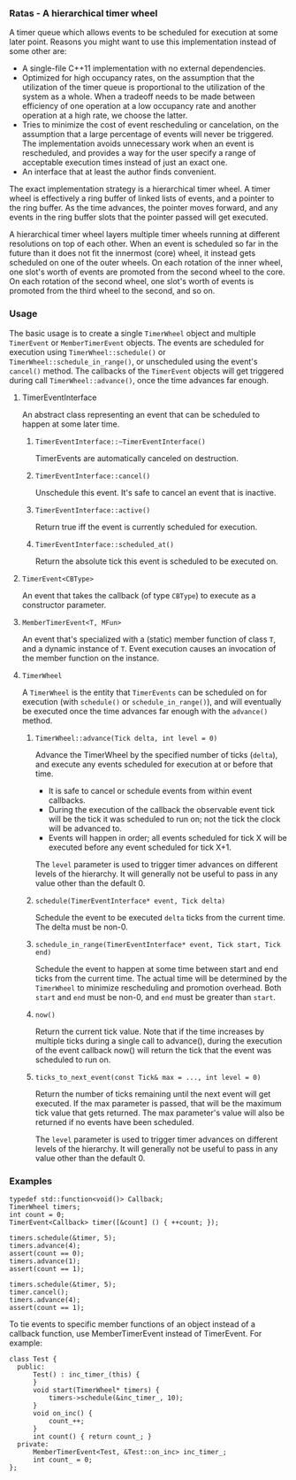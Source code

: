 *** Ratas - A hierarchical timer wheel

A timer queue which allows events to be scheduled for execution
at some later point. Reasons you might want to use this implementation
instead of some other are:

- A single-file C++11 implementation with no external dependencies.
- Optimized for high occupancy rates, on the assumption that the
  utilization of the timer queue is proportional to the utilization
  of the system as a whole. When a tradeoff needs to be made
  between efficiency of one operation at a low occupancy rate and
  another operation at a high rate, we choose the latter.
- Tries to minimize the cost of event rescheduling or cancelation,
  on the assumption that a large percentage of events will never
  be triggered. The implementation avoids unnecessary work when an
  event is rescheduled, and provides a way for the user specify a
  range of acceptable execution times instead of just an exact one.
- An interface that at least the author finds convenient.

The exact implementation strategy is a hierarchical timer
wheel. A timer wheel is effectively a ring buffer of linked lists
of events, and a pointer to the ring buffer. As the time advances,
the pointer moves forward, and any events in the ring buffer slots
that the pointer passed will get executed.

A hierarchical timer wheel layers multiple timer wheels running at
different resolutions on top of each other. When an event is
scheduled so far in the future than it does not fit the innermost
(core) wheel, it instead gets scheduled on one of the outer
wheels. On each rotation of the inner wheel, one slot's worth of
events are promoted from the second wheel to the core. On each
rotation of the second wheel, one slot's worth of events is
promoted from the third wheel to the second, and so on.

*** Usage
The basic usage is to create a single =TimerWheel= object and
multiple =TimerEvent= or =MemberTimerEvent= objects. The events are
scheduled for execution using =TimerWheel::schedule()= or
=TimerWheel::schedule_in_range()=, or unscheduled using the event's
=cancel()= method. The callbacks of the =TimerEvent= objects will
get triggered during call =TimerWheel::advance()=, once the time
advances far enough.

**** TimerEventInterface

An abstract class representing an event that can be scheduled to
happen at some later time.

***** =TimerEventInterface::~TimerEventInterface()=

TimerEvents are automatically canceled on destruction.

***** =TimerEventInterface::cancel()=

Unschedule this event. It's safe to cancel an event that is inactive.

***** =TimerEventInterface::active()=

Return true iff the event is currently scheduled for execution.

***** =TimerEventInterface::scheduled_at()=

Return the absolute tick this event is scheduled to be executed on.

**** =TimerEvent<CBType>=

An event that takes the callback (of type =CBType=) to execute as
a constructor parameter.

**** =MemberTimerEvent<T, MFun>=

An event that's specialized with a (static) member function of class =T=,
and a dynamic instance of =T=. Event execution causes an invocation of the
member function on the instance.

**** =TimerWheel=

A =TimerWheel= is the entity that =TimerEvents= can be scheduled on
for execution (with =schedule()= or =schedule_in_range()=), and will
eventually be executed once the time advances far enough with the
=advance()= method.

***** =TimerWheel::advance(Tick delta, int level = 0)=
Advance the TimerWheel by the specified number of ticks (=delta=), and execute
any events scheduled for execution at or before that time.
- It is safe to cancel or schedule events from within event callbacks.
- During the execution of the callback the observable event tick will
  be the tick it was scheduled to run on; not the tick the clock will
  be advanced to.
- Events will happen in order; all events scheduled for tick X will
  be executed before any event scheduled for tick X+1.

The =level= parameter is used to trigger timer advances on different
levels of the hierarchy. It will generally not be useful to pass in
any value other than the default 0.

***** =schedule(TimerEventInterface* event, Tick delta)=
Schedule the event to be executed =delta= ticks from the current time.
The delta must be non-0.

***** =schedule_in_range(TimerEventInterface* event, Tick start, Tick end)=
Schedule the event to happen at some time between start and end
ticks from the current time. The actual time will be determined
by the =TimerWheel= to minimize rescheduling and promotion overhead.
Both =start= and =end= must be non-0, and =end= must be greater than
=start=.

***** =now()=
Return the current tick value. Note that if the time increases
by multiple ticks during a single call to advance(), during the
execution of the event callback now() will return the tick that
the event was scheduled to run on.

***** =ticks_to_next_event(const Tick& max = ..., int level = 0)=
Return the number of ticks remaining until the next event will get
executed. If the max parameter is passed, that will be the maximum
tick value that gets returned. The max parameter's value will also
be returned if no events have been scheduled.

The =level= parameter is used to trigger timer advances on different
levels of the hierarchy. It will generally not be useful to pass in
any value other than the default 0.

*** Examples

#+BEGIN_SRC
     typedef std::function<void()> Callback;
     TimerWheel timers;
     int count = 0;
     TimerEvent<Callback> timer([&count] () { ++count; });

     timers.schedule(&timer, 5);
     timers.advance(4);
     assert(count == 0);
     timers.advance(1);
     assert(count == 1);

     timers.schedule(&timer, 5);
     timer.cancel();
     timers.advance(4);
     assert(count == 1);
#+END_SRC

To tie events to specific member functions of an object instead of
a callback function, use MemberTimerEvent instead of TimerEvent.
For example:

#+BEGIN_SRC
     class Test {
       public:
           Test() : inc_timer_(this) {
           }
           void start(TimerWheel* timers) {
               timers->schedule(&inc_timer_, 10);
           }
           void on_inc() {
               count_++;
           }
           int count() { return count_; }
       private:
           MemberTimerEvent<Test, &Test::on_inc> inc_timer_;
           int count_ = 0;
     };
#+END_SRC
